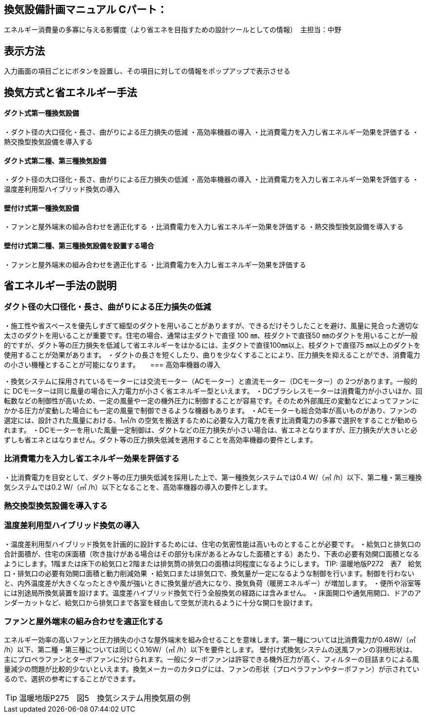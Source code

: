 
== 換気設備計画マニュアル Cパート：
エネルギー消費量の多寡に与える影響度（より省エネを目指すための設計ツールとしての情報）　主担当：中野

== 表示方法
入力画面の項目ごとにボタンを設置し、その項目に対しての情報をポップアップで表示させる

== 換気方式と省エネルギー手法

==== ダクト式第一種換気設備

・ダクト径の大口径化・長さ、曲がりによる圧力損失の低減
・高効率機器の導入
・比消費電力を入力し省エネルギー効果を評価する
・熱交換型換気設備を導入する

==== ダクト式第二種、第三種換気設備

・ダクト径の大口径化・長さ、曲がりによる圧力損失の低減
・高効率機器の導入
・比消費電力を入力し省エネルギー効果を評価する
・温度差利用型ハイブリッド換気の導入

==== 壁付け式第一種換気設備

・ファンと屋外端末の組み合わせを適正化する
・比消費電力を入力し省エネルギー効果を評価する
・熱交換型換気設備を導入する

==== 壁付け式第二種、第三種換気設備を設置する場合

・ファンと屋外端末の組み合わせを適正化する
・比消費電力を入力し省エネルギー効果を評価する

== 省エネルギー手法の説明

=== ダクト径の大口径化・長さ、曲がりによる圧力損失の低減

・施工性や省スペースを優先しすぎて細型のダクトを用いることがありますが、できるだけそうしたことを避け、風量に見合った適切な太さのダクトを用いることが重要です。住宅の場合、通常は主ダクトで直径 100 ㎜、枝ダクトで直径50 ㎜のダクトを用いることが一般的ですが、ダクト等の圧力損失を低減して省エネルギーをはかるには、主ダクトで直径100㎜以上、枝ダクトで直径75 ㎜以上のダクトを使用することが効果があります。
・ダクトの長さを短くしたり、曲りを少なくすることにより、圧力損失を抑えることができ、消費電力の小さい機種とすることが可能になります。
　
=== 高効率機器の導入

・換気システムに採用されているモーターには交流モーター（ACモーター）と直流モーター（DCモーター）の 2つがあります。一般的に DCモーターは同じ風量の場合に入力電力が小さく省エネルギー型といえます。
・DCブラシレスモーターは消費電力が小さいほか、回転数などの制御性が高いため、一定の風量や一定の機外圧力に制御することが容易です。そのため外部風圧の変動などによってファンにかかる圧力が変動した場合にも一定の風量で制御できるような機器もあります。
・ACモーターも総合効率が高いものがあり、ファンの選定には、設計された風量における、1㎥/h の空気を搬送するために必要な入力電力を表す比消費電力の多寡で選択をすることが勧められます。
・DCモーターを用いた風量一定制御は、ダクトなどの圧力損失が小さい場合は、省エネとなりますが、圧力損失が大きいと必ずしも省エネとはなりません。ダクト等の圧力損失低減を適用することを高効率機器の要件とします。

=== 比消費電力を入力し省エネルギー効果を評価する

・比消費電力を目安として、ダクト等の圧力損失低減を採用した上で、第一種換気システムでは0.4 W/（㎥ /h）以下、第二種・第三種換気システムでは0.2 W/（㎥ /h）以下となることを、高効率機器の導入の要件とします。


=== 熱交換型換気設備を導入する



=== 温度差利用型ハイブリッド換気の導入

・温度差利用型ハイブリッド換気を計画的に設計するためには、住宅の気密性能は高いものとすることが必要です。
・給気口と排気口の合計面積が、住宅の床面積（吹き抜けがある場合はその部分も床があるとみなした面積とする）あたり、下表の必要有効開口面積となるようにします。1階または床下の給気口と2階または排気筒の排気口の面積は同程度になるようにします。
TIP: 温暖地版P272　表7　給気口・排気口の必要有効開口面積と動力削減効果
・給気口または排気口で、換気量が一定になるような制御を行います。制御を行わないと、内外温度差が大きくなったときや風が強いときに換気量が過大になり、換気負荷（暖房エネルギー）が増加します。
・便所や浴室等には別途局所換気装置を設けます。温度差ハイブリッド換気で行う全般換気の経路には含みません。
・床面開口や通気用開口、ドアのアンダーカットなど、給気口から排気口まで各室を経由して空気が流れるように十分な開口を設けます。

=== ファンと屋外端末の組み合わせを適正化する

エネルギー効率の高いファンと圧力損失の小さな屋外端末を組み合せることを意味します。第一種については比消費電力が0.48W/（㎥ /h）以下、第二種・第三種については同じく0.16W/（㎥ /h）以下を要件とします。
壁付け式換気システムの送風ファンの羽根形状は、主にプロペラファンとターボファンに分けられます。一般にターボファンは許容できる機外圧力が高く、フィルターの目詰まりによる風量減少の問題が比較的少ないといえます。換気メーカーのカタログには、ファンの形状（プロペラファンやターボファン）が示されているので、選択の参考にすることができます。

TIP: 温暖地版P275　図5　換気システム用換気扇の例

